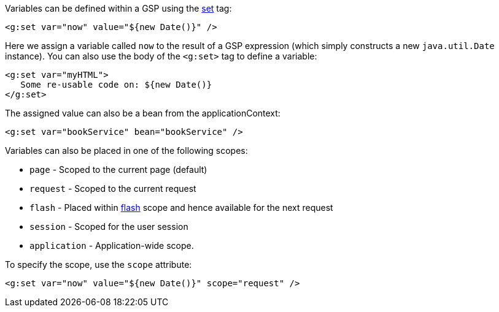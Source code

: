 Variables can be defined within a GSP using the link:../ref/Tags/set.html[set] tag:

[source,xml]
----
<g:set var="now" value="${new Date()}" />
----

Here we assign a variable called `now` to the result of a GSP expression (which simply constructs a new `java.util.Date` instance). You can also use the body of the `<g:set>` tag to define a variable:

[source,xml]
----
<g:set var="myHTML">
   Some re-usable code on: ${new Date()}
</g:set>
----

The assigned value can also be a bean from the applicationContext:

[source,xml]
----
<g:set var="bookService" bean="bookService" />
----

Variables can also be placed in one of the following scopes:

* `page` - Scoped to the current page (default)
* `request` - Scoped to the current request
* `flash` - Placed within link:{controllersRef}/flash.html[flash] scope and hence available for the next request
* `session` - Scoped for the user session
* `application` - Application-wide scope.

To specify the scope, use the `scope` attribute:

[source,xml]
----
<g:set var="now" value="${new Date()}" scope="request" />
----
